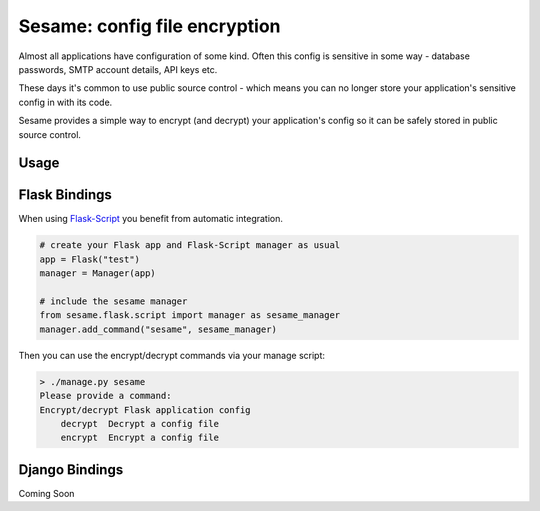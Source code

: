 Sesame: config file encryption
==============================

Almost all applications have configuration of some kind. Often this config is 
sensitive in some way - database passwords, SMTP account details, API keys etc.

These days it's common to use public source control - which means you can no
longer store your application's sensitive config in with its code.

Sesame provides a simple way to encrypt (and decrypt) your application's config
so it can be safely stored in public source control.


Usage
-----


Flask Bindings
--------------

When using `Flask-Script <http://flask-script.readthedocs.org/en/latest/>`_ you
benefit from automatic integration.

.. code-block:: python

    # create your Flask app and Flask-Script manager as usual
    app = Flask("test")
    manager = Manager(app)

    # include the sesame manager
    from sesame.flask.script import manager as sesame_manager
    manager.add_command("sesame", sesame_manager)

Then you can use the encrypt/decrypt commands via your manage script:

.. code-block::

    > ./manage.py sesame
    Please provide a command:
    Encrypt/decrypt Flask application config
        decrypt  Decrypt a config file
        encrypt  Encrypt a config file


Django Bindings
---------------

Coming Soon
